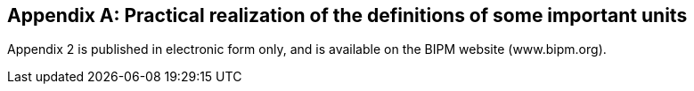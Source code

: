 [[appendix2]]
[appendix]
== Practical realization of the definitions of some important units (((realization of a unit)))

Appendix 2 is published in electronic form only, and is available on the BIPM website (www.bipm.org). 

